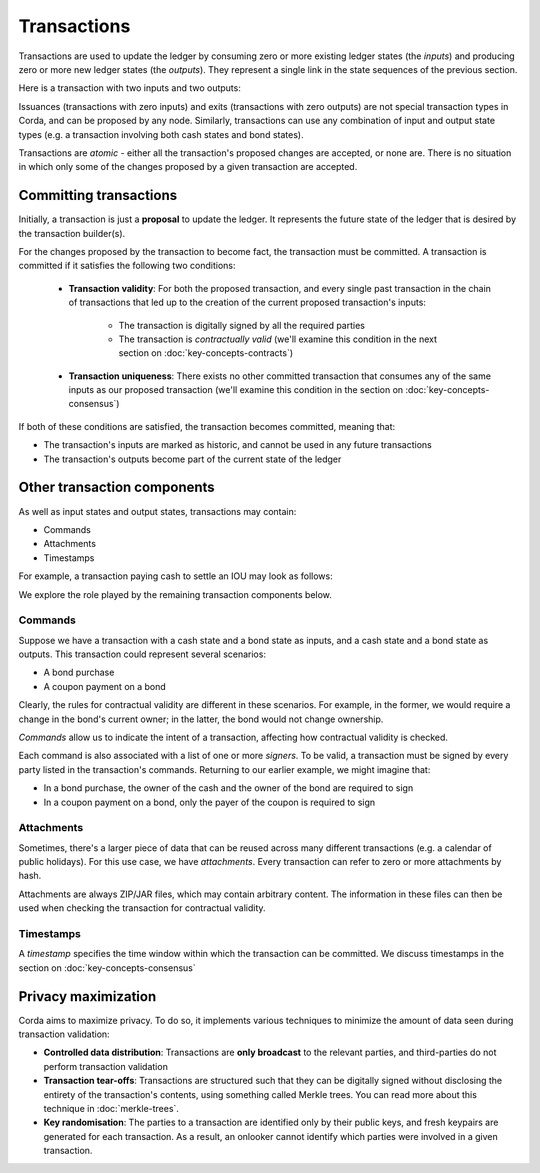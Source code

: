 Transactions
============

Transactions are used to update the ledger by consuming zero or more existing ledger states (the *inputs*) and
producing zero or more new ledger states (the *outputs*). They represent a single link in the state sequences of the
previous section.

Here is a transaction with two inputs and two outputs:

.. image:: resources/basic-tx.png

Issuances (transactions with zero inputs) and exits (transactions with zero outputs) are not special transaction
types in Corda, and can be proposed by any node. Similarly, transactions can use any combination of input and output
state types (e.g. a transaction involving both cash states and bond states).

Transactions are *atomic* - either all the transaction's proposed changes are accepted, or none are. There is no
situation in which only some of the changes proposed by a given transaction are accepted.

Committing transactions
-----------------------
Initially, a transaction is just a **proposal** to update the ledger. It represents the future state of the ledger
that is desired by the transaction builder(s).

For the changes proposed by the transaction to become fact, the transaction must be committed. A transaction is
committed if it satisfies the following two conditions:

   * **Transaction validity**: For both the proposed transaction, and every single past transaction in the chain of
     transactions that led up to the creation of the current proposed transaction's inputs:
       * The transaction is digitally signed by all the required parties
       * The transaction is *contractually valid* (we'll examine this condition in the next section on
         :doc:`key-concepts-contracts`)
   * **Transaction uniqueness**: There exists no other committed transaction that consumes any of the same inputs as
     our proposed transaction (we'll examine this condition in the section on :doc:`key-concepts-consensus`)

If both of these conditions are satisfied, the transaction becomes committed, meaning that:

* The transaction's inputs are marked as historic, and cannot be used in any future transactions
* The transaction's outputs become part of the current state of the ledger

Other transaction components
----------------------------
As well as input states and output states, transactions may contain:

* Commands
* Attachments
* Timestamps

For example, a transaction paying cash to settle an IOU may look as follows:

.. image:: resources/full-tx.png

We explore the role played by the remaining transaction components below.

Commands
^^^^^^^^
Suppose we have a transaction with a cash state and a bond state as inputs, and a cash state and a bond state as
outputs. This transaction could represent several scenarios:

* A bond purchase
* A coupon payment on a bond

Clearly, the rules for contractual validity are different in these scenarios. For example, in the former, we would
require a change in the bond's current owner; in the latter, the bond would not change ownership.

*Commands* allow us to indicate the intent of a transaction, affecting how contractual validity is checked.

Each command is also associated with a list of one or more *signers*. To be valid, a transaction must be signed by
every party listed in the transaction's commands. Returning to our earlier example, we might imagine that:

* In a bond purchase, the owner of the cash and the owner of the bond are required to sign
* In a coupon payment on a bond, only the payer of the coupon is required to sign

Attachments
^^^^^^^^^^^
Sometimes, there's a larger piece of data that can be reused across many different transactions (e.g. a calendar of
public holidays). For this use case, we have *attachments*. Every transaction can refer to zero or more attachments
by hash.

Attachments are always ZIP/JAR files, which may contain arbitrary content. The information in these files can then be
used when checking the transaction for contractual validity.

Timestamps
^^^^^^^^^^
A *timestamp* specifies the time window within which the transaction can be committed. We discuss timestamps in the
section on :doc:`key-concepts-consensus`

Privacy maximization
--------------------
Corda aims to maximize privacy. To do so, it implements various techniques to minimize the amount of data seen during
transaction validation:

* **Controlled data distribution**: Transactions are **only broadcast** to the relevant parties, and third-parties do not
  perform transaction validation
* **Transaction tear-offs**: Transactions are structured such that they can be digitally signed without disclosing the
  entirety of the transaction's contents, using something called Merkle trees. You can read more about this technique
  in :doc:`merkle-trees`.
* **Key randomisation**: The parties to a transaction are identified only by their public keys, and fresh keypairs are
  generated for each transaction. As a result, an onlooker cannot identify which parties were involved in a given
  transaction.